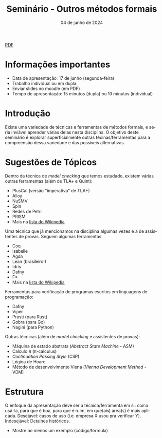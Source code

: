 :PROPERTIES:
:ID:       21b32326-b6c0-45d4-a7f6-e40e6288fd40
:END:
#+title:     Seminário - Outros métodos formais
#+EMAIL:     gabrielamoreira05@gmail.com
#+DATE:      04 de junho de 2024
#+LANGUAGE:  en
#+OPTIONS:   num:t toc:nil author:nil date:nil
#+OPTIONS:   TeX:t LaTeX:t skip:nil d:nil todo:nil pri:nil tags:not-in-toc
#+LaTeX_CLASS: bugarela-article
#+LATEX_COMPILER: pdflatex
#+LATEX_HEADER: \input{header-latex.tex}
#+LATEX_HEADER:  \usepackage[margin=2cm]{geometry} \usepackage{enumitem} \setlist{noitemsep, topsep=0pt}
#+LATEX_HEADER: \setlength{\parindent}{0pt}
#+cite_export: csl ~/MEGA/csl/associacao-brasileira-de-normas-tecnicas.csl
#+HTML: <a href="https://bugarela.com/mfo/slides/20240531080208-mfo_seminario.pdf">PDF</a><br />

#+LATEX: \vspace{-2cm}
* Informações importantes
- Data de apresentação: 17 de junho (segunda-feira)
- Trabalho individual ou em dupla
- Enviar slides no moodle (em PDF)
- Tempo de apresentação: 15 minutos (dupla) ou 10 minutos (individual)

* Introdução
Existe uma variedade de técnicas e ferramentas de métodos formais, e seria inviável aprender várias delas nesta disciplina. O objetivo deste seminário é explorar superficialmente outras técinas/ferramentas para a compreensão dessa variedade e das possíveis alternativas.

* Sugestões de Tópicos
Dentro da técnica de /model checking/ que temos estudado, existem várias outras ferramentas (além de TLA+ e Quint):
   - PlusCal (versão "imperativa" de TLA+)
   - Alloy
   - NuSMV
   - Spin
   - Redes de Petri
   - PRISM
   - Mais na _[[https://en.wikipedia.org/wiki/List_of_model_checking_tools][lista do Wikipedia]]_

Uma técnica que já mencionamos na disciplina algumas vezes é a de assistentes de provas. Seguem algumas ferramentas:
   - Coq
   - Isabelle
   - Agda
   - Lean (brasileiro!)
   - Idris
   - Dafny
   - F*
   - Mais na _[[https://en.wikipedia.org/wiki/Proof_assistant][lista do Wikipedia]]_

Ferramentas para verificação de programas escritos em linguagens de programação:
   - Dafny
   - Viper
   - Prusti (para Rust)
   - Gobra (para Go)
   - Nagini (para Python)

Outras técnicas (além de /model checking/ e assistentes de provas):
   - Máquina de estado abstrata (/Abstract State Machine/ - ASM)
   - Calculo $\pi$ (\pi-calculus)
   - /Continuation Passing Style/ (CSP)
   - Lógica de Hoare
   - Método de desenvolvimento Viena (/Vienna Development Method/ - VDM)

* Estrutura
O enfoque da apresentação deve ser a técnica/ferramenta em si: como usá-la, para que é boa, para que é ruim, em que(ais) área(s) é mais aplicada. Desejável: casos de uso (i.e. empresa X usou pra verificar Y). Indesejável: Detalhes históricos.
- Mostre ao menos um exemplo (código/fórmula)
